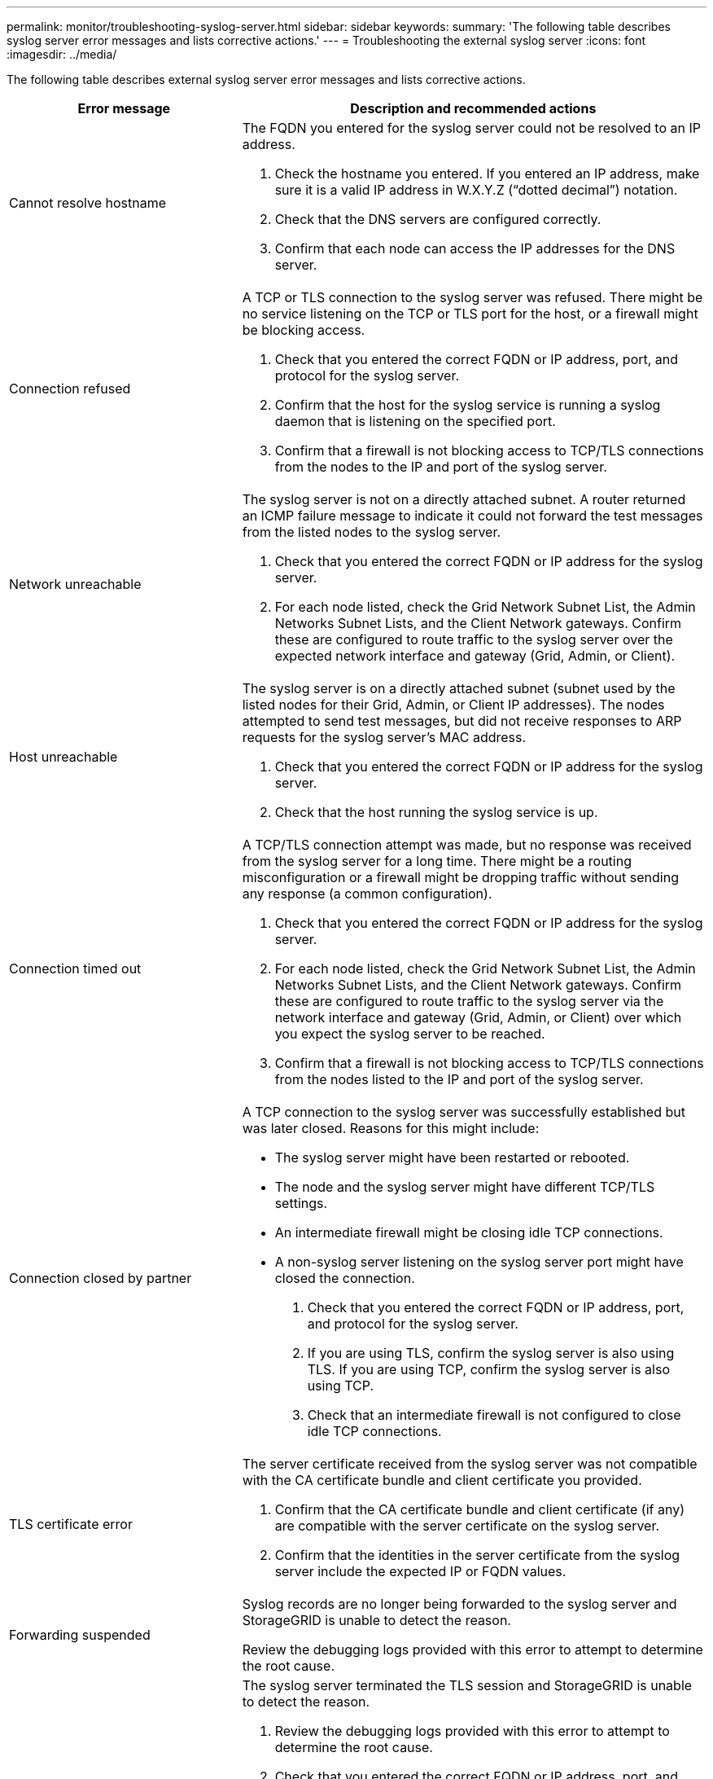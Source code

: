 ---
permalink: monitor/troubleshooting-syslog-server.html
sidebar: sidebar
keywords:
summary: 'The following table describes syslog server error messages and lists corrective actions.'
---
= Troubleshooting the external syslog server
:icons: font
:imagesdir: ../media/

[.lead]

The following table describes external syslog server error messages and lists corrective actions. 

[cols="1a,2a" options="header"]
|===
| Error message| Description and recommended actions
a|
Cannot resolve hostname
a|
The FQDN you entered for the syslog server could not be resolved to an IP address.

. Check the hostname you entered. If you entered an IP address, make sure it is a valid IP address in W.X.Y.Z (“dotted decimal”) notation.
. Check that the DNS servers are configured correctly.
. Confirm that each node can access the IP addresses for the DNS server.
a|
Connection refused
a|
A TCP or TLS connection to the syslog server was refused. There might be no service listening on the TCP or TLS port for the host, or a firewall might be blocking access.

. Check that you entered the correct FQDN or IP address, port, and protocol for the syslog server.
. Confirm that the host for the syslog service is running a syslog daemon that is listening on the specified port.
. Confirm that a firewall is not blocking access to TCP/TLS connections from the nodes to the IP and port of the syslog server.
a|
Network unreachable
a|
The syslog server is not on a directly attached subnet. A router returned an ICMP failure message to indicate it could not forward the test messages from the listed nodes to the syslog server.

. Check that you entered the correct FQDN or IP address for the syslog server.
. For each node listed, check the Grid Network Subnet List, the Admin Networks Subnet Lists, and the Client Network gateways. Confirm these are configured to route traffic to the syslog server over the expected network interface and gateway (Grid, Admin, or Client).
a|
Host unreachable
a|
The syslog server is on a directly attached subnet (subnet used by the listed nodes for their Grid, Admin, or Client IP addresses). The nodes attempted to send test messages, but did not receive responses to ARP requests for the syslog server’s MAC address.

. Check that you entered the correct FQDN or IP address for the syslog server.
. Check that the host running the syslog service is up.
a|
Connection timed out
a|
A TCP/TLS connection attempt was made, but no response was received from the syslog server for a long time. There might be a routing misconfiguration or a firewall might be dropping traffic without sending any response (a common configuration).

. Check that you entered the correct FQDN or IP address for the syslog server.
. For each node listed, check the Grid Network Subnet List, the Admin Networks Subnet Lists, and the Client Network gateways. Confirm these are configured to route traffic to the syslog server via the network interface and gateway (Grid, Admin, or Client) over which you expect the syslog server to be reached.
. Confirm that a firewall is not blocking access to TCP/TLS connections from the nodes listed to the IP and port of the syslog server.

a|
Connection closed by partner
a|
A TCP connection to the syslog server was successfully established but was later closed. Reasons for this might include:

* The syslog server might have been restarted or rebooted.
* The node and the syslog server might have different TCP/TLS settings.
* An intermediate firewall might be closing idle TCP connections.  
* A non-syslog server listening on the syslog server port might have closed the connection.
 
. Check that you entered the correct FQDN or IP address, port, and protocol for the syslog server.
. If you are using TLS, confirm the syslog server is also using TLS. If you are using TCP, confirm the syslog server is also using TCP.
. Check that an intermediate firewall is not configured to close idle TCP connections.
a|
TLS certificate error
a|
The server certificate received from the syslog server was not compatible with the CA certificate bundle and client certificate you provided.

. Confirm that the CA certificate bundle and client certificate (if any) are compatible with the server certificate on the syslog server.
. Confirm that the identities in the server certificate from the syslog server include the expected IP or FQDN values.
a|
Forwarding suspended
a|
Syslog records are no longer being forwarded to the syslog server and StorageGRID is unable to detect the reason.

Review the debugging logs provided with this error to attempt to determine the root cause.
a|
TLS session terminated
a|
The syslog server terminated the TLS session and StorageGRID is unable to detect the reason.

. Review the debugging logs provided with this error to attempt to determine the root cause.
. Check that you entered the correct FQDN or IP address, port, and protocol for the syslog server.
. If you are using TLS, confirm the syslog server is also using TLS. If you are using TCP, confirm the syslog server is also using TCP.
. Confirm that the CA certificate bundle and client certificate (if any) are compatible with the server certificate from the syslog server.
. Confirm that the identities in the server certificate from the syslog server include the expected IP or FQDN values.
a|
Results query failed
a|
The Admin Node used for syslog server configuration and testing is unable to request test results from the nodes listed. One or more nodes might be down.

. Follow standard troubleshooting steps to ensure that the nodes are online and all expected services are running.
. Restart the miscd service on the nodes listed.

|===
.Related information

xref:../monitor/index.adoc[Monitor & troubleshoot]
